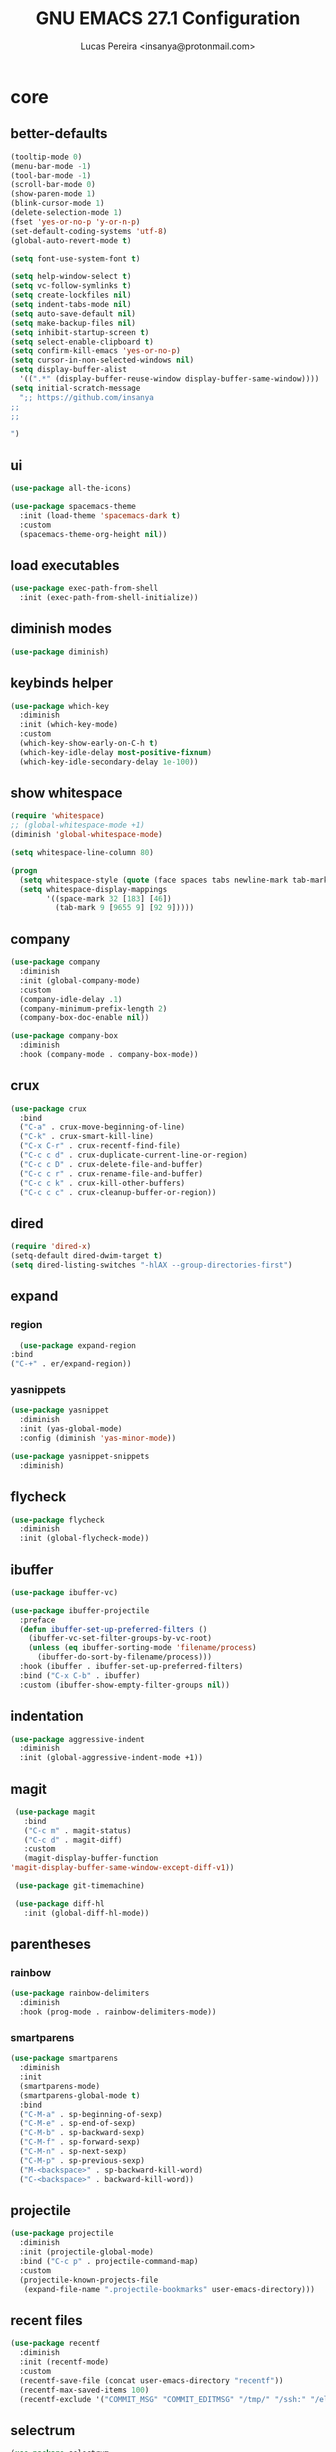 #+TITLE: GNU EMACS 27.1 Configuration
#+AUTHOR: Lucas Pereira <insanya@protonmail.com>
#+STARTUP: content

* core
** better-defaults
   #+begin_src emacs-lisp
     (tooltip-mode 0)
     (menu-bar-mode -1)
     (tool-bar-mode -1)
     (scroll-bar-mode 0)
     (show-paren-mode 1)
     (blink-cursor-mode 1)
     (delete-selection-mode 1)
     (fset 'yes-or-no-p 'y-or-n-p)
     (set-default-coding-systems 'utf-8)
     (global-auto-revert-mode t)

     (setq font-use-system-font t)

     (setq help-window-select t)
     (setq vc-follow-symlinks t)
     (setq create-lockfiles nil)
     (setq indent-tabs-mode nil)
     (setq auto-save-default nil)
     (setq make-backup-files nil)
     (setq inhibit-startup-screen t)
     (setq select-enable-clipboard t)
     (setq confirm-kill-emacs 'yes-or-no-p)
     (setq cursor-in-non-selected-windows nil)
     (setq display-buffer-alist
	   '((".*" (display-buffer-reuse-window display-buffer-same-window))))
     (setq initial-scratch-message
	   ";; https://github.com/insanya
     ;; 
     ;; 

     ")
   #+end_src

** ui
   #+begin_src emacs-lisp
     (use-package all-the-icons)

     (use-package spacemacs-theme
       :init (load-theme 'spacemacs-dark t)
       :custom
       (spacemacs-theme-org-height nil))
   #+end_src

** load executables
   #+begin_src emacs-lisp
     (use-package exec-path-from-shell
       :init (exec-path-from-shell-initialize))
   #+end_src

** diminish modes
   #+begin_src emacs-lisp
     (use-package diminish)
   #+end_src

** keybinds helper
   #+begin_src emacs-lisp
     (use-package which-key
       :diminish
       :init (which-key-mode)
       :custom
       (which-key-show-early-on-C-h t)
       (which-key-idle-delay most-positive-fixnum)
       (which-key-idle-secondary-delay 1e-100))
   #+end_src

** show whitespace
   #+begin_src emacs-lisp
     (require 'whitespace)
     ;; (global-whitespace-mode +1)
     (diminish 'global-whitespace-mode)

     (setq whitespace-line-column 80)

     (progn
       (setq whitespace-style (quote (face spaces tabs newline-mark tab-mark)))
       (setq whitespace-display-mappings
             '((space-mark 32 [183] [46])
               (tab-mark 9 [9655 9] [92 9]))))
   #+end_src


** company
   #+begin_src emacs-lisp
     (use-package company
       :diminish
       :init (global-company-mode)
       :custom
       (company-idle-delay .1)
       (company-minimum-prefix-length 2)
       (company-box-doc-enable nil))

     (use-package company-box
       :diminish
       :hook (company-mode . company-box-mode))
   #+end_src

** crux
   #+begin_src emacs-lisp
     (use-package crux
       :bind
       ("C-a" . crux-move-beginning-of-line)
       ("C-k" . crux-smart-kill-line)
       ("C-x C-r" . crux-recentf-find-file)
       ("C-c c d" . crux-duplicate-current-line-or-region)
       ("C-c c D" . crux-delete-file-and-buffer)
       ("C-c c r" . crux-rename-file-and-buffer)
       ("C-c c k" . crux-kill-other-buffers)
       ("C-c c c" . crux-cleanup-buffer-or-region))
   #+end_src

** dired
   #+begin_src emacs-lisp
     (require 'dired-x)
     (setq-default dired-dwim-target t)
     (setq dired-listing-switches "-hlAX --group-directories-first")
   #+end_src

** expand
*** region
    #+begin_src emacs-lisp
      (use-package expand-region
	:bind
	("C-+" . er/expand-region))
    #+end_src

*** yasnippets
    #+begin_src emacs-lisp
      (use-package yasnippet
        :diminish
        :init (yas-global-mode)
        :config (diminish 'yas-minor-mode))

      (use-package yasnippet-snippets
        :diminish)
    #+end_src

** flycheck
   #+begin_src emacs-lisp
     (use-package flycheck
       :diminish
       :init (global-flycheck-mode))
   #+end_src

** ibuffer
   #+begin_src emacs-lisp
     (use-package ibuffer-vc)

     (use-package ibuffer-projectile
       :preface
       (defun ibuffer-set-up-preferred-filters ()
         (ibuffer-vc-set-filter-groups-by-vc-root)
         (unless (eq ibuffer-sorting-mode 'filename/process)
           (ibuffer-do-sort-by-filename/process)))
       :hook (ibuffer . ibuffer-set-up-preferred-filters)
       :bind ("C-x C-b" . ibuffer)
       :custom (ibuffer-show-empty-filter-groups nil))
   #+end_src

** indentation
   #+begin_src emacs-lisp
     (use-package aggressive-indent
       :diminish
       :init (global-aggressive-indent-mode +1))
   #+end_src

** magit
   #+begin_src emacs-lisp
     (use-package magit
       :bind
       ("C-c m" . magit-status)
       ("C-c d" . magit-diff)
       :custom
       (magit-display-buffer-function
	'magit-display-buffer-same-window-except-diff-v1))

     (use-package git-timemachine)

     (use-package diff-hl
       :init (global-diff-hl-mode))
   #+end_src

** parentheses
*** rainbow
    #+begin_src emacs-lisp
      (use-package rainbow-delimiters
        :diminish
        :hook (prog-mode . rainbow-delimiters-mode))
    #+end_src

*** smartparens
    #+begin_src emacs-lisp
      (use-package smartparens
        :diminish
        :init
        (smartparens-mode)
        (smartparens-global-mode t)
        :bind
        ("C-M-a" . sp-beginning-of-sexp)
        ("C-M-e" . sp-end-of-sexp)
        ("C-M-b" . sp-backward-sexp)
        ("C-M-f" . sp-forward-sexp)
        ("C-M-n" . sp-next-sexp)
        ("C-M-p" . sp-previous-sexp)
        ("M-<backspace>" . sp-backward-kill-word)
        ("C-<backspace>" . backward-kill-word))
    #+end_src

** projectile
   #+begin_src emacs-lisp
     (use-package projectile
       :diminish
       :init (projectile-global-mode)
       :bind ("C-c p" . projectile-command-map)
       :custom
       (projectile-known-projects-file
        (expand-file-name ".projectile-bookmarks" user-emacs-directory)))
   #+end_src

** recent files
   #+begin_src emacs-lisp
     (use-package recentf
       :diminish
       :init (recentf-mode)
       :custom
       (recentf-save-file (concat user-emacs-directory "recentf"))
       (recentf-max-saved-items 100)
       (recentf-exclude '("COMMIT_MSG" "COMMIT_EDITMSG" "/tmp/" "/ssh:" "/elpa")))
   #+end_src

** selectrum
   #+begin_src emacs-lisp
     (use-package selectrum
       :init (selectrum-mode))

     (use-package selectrum-prescient
       :init
       (selectrum-prescient-mode)
       (prescient-persist-mode))
   #+end_src

** search buffer
   #+begin_src emacs-lisp
     (use-package ctrlf
       :init (ctrlf-mode))
   #+end_src

** shackle
   [[https://depp.brause.cc/shackle/][Shackle Source Website]]
   [[https://github.com/sk8ingdom/.emacs.d/blob/master/general-config/general-plugins.el][Solution Savior (Github Source)!!]]
   Function that needs a rework defined here [[Org]]
   #+begin_src emacs-lisp
     (use-package shackle
       :init
       (shackle-mode)
       :config
       (setq shackle-default-rule nil)
       (setq
        shackle-rules
        '(;; Built-in
          (compilation-mode                   :align below :ratio 0.30)
          ;;("*Calendar*"                       :align below :ratio 10    :select t)
          (" *Deletions*"                     :align below)
          ("*Occur*"                          :align below :ratio 0.20)
          ("*Completions*"                    :align below :ratio 0.20)
          ("*Help*"                           :align below :ratio 0.33  :select t)
          (" *Metahelp*"                      :align below :ratio 0.20  :select t)
          ("*Messages*"                       :align below :ratio 0.20  :select t)
          ("*Warning*"                        :align below :ratio 0.20  :select t)
          ("*Warnings*"                       :align below :ratio 0.20  :select t)
          ("*Backtrace*"                      :align below :ratio 0.20  :select t)
          ("*Compile-Log*"                    :align below :ratio 0.20)
          ("*package update results*"         :align below :ratio 0.20)
          ("*Ediff Control Panel*"            :align below              :select t)
          ("*tex-shell*"                      :align below :ratio 0.20  :select t)
          ("*Dired Log*"                      :align below :ratio 0.20  :select t)
          ("*Register Preview*"               :align below              :select t)
          ("*Process List*"                   :align below :ratio 0.20  :select t)

          ;; Org-mode
          (" *Org todo*"                      :align below :ratio 10    :select t)
          ("CAPTURE.*"              :regexp t :align below :ratio 20)
          ("*Org Links*"                      :align below :ratio 10)
          (" *Agenda Commands*"               :align below)
          ("\\*Org Src.*"           :regexp t :align below :ratio 20    :select t)
          ("*Org Attach*"                     :align below              :select t)
          ("*Org Export Dispatcher*"          :align below              :select t)
          ("*Select Link*"                    :align below              :select t))))
   #+end_src

** switch window
   #+begin_src emacs-lisp
     (use-package switch-window
       :bind
       ("C-x o" . switch-window)
       ("C-x 1" . switch-window-then-maximize)
       ("C-x 2" . switch-window-then-split-below)
       ("C-x 3" . switch-window-then-split-right)
       ("C-x 0" . switch-window-then-delete)
       ("C-x 4 d" . switch-window-then-dired)
       ("C-x 4 f" . switch-window-then-find-file)
       ("C-x 4 r" . switch-window-then-find-file-read-only)
       :custom
       (switch-window-shortcut-style 'alphabet)
       (switch-window-timeout nil))
   #+end_src

** treemacs
   #+begin_src emacs-lisp
     (use-package treemacs
       :init
       (defvar treemacs-no-load-time-warnings t)
       :custom
       (treemacs-width 24)
       :bind
       (:map global-map
             ("M-0"       . treemacs-select-window)
             ("C-c t 1"   . treemacs-delete-other-windows)
             ("C-c t t"   . treemacs)
             ("C-c t B"   . treemacs-bookmark)
             ("C-c t C-t" . treemacs-find-file)
             ("C-c t M-t" . treemacs-find-tag)))

     (use-package treemacs-projectile
       :after treemacs projectile)

     (use-package treemacs-magit
       :after treemacs magit)
   #+end_src


* lsp
** core
   #+begin_src emacs-lisp
     (use-package lsp-mode
       :preface
       (defun me/lsp-optimize ()
	 (setq-local
	  gc-cons-threshold (* 100 1024 1024)
	  read-process-output-max (* 1024 1024)))
       :hook
       (lsp-mode . me/lsp-optimize)
       (lsp-mode . lsp-enable-which-key-integration)
       :commands lsp
       :bind-keymap ("C-c l" . lsp-command-map)
       :custom
       (lsp-idle-delay .01)
       (lsp-auto-guess-root t)
       (lsp-session-file (expand-file-name ".lsp" user-emacs-directory)))
   #+end_src

** ui
   #+begin_src emacs-lisp
     (use-package lsp-ui
       :hook (lsp-mode . lsp-ui-mode)
       :custom
       (lsp-ui-doc-enable nil)
       (lsp-ui-sideline-ignore-duplicate t)
       (lsp-ui-sideline-enable nil)
       (lsp-ui-flycheck-enable t)
       (lsp-ui-flycheck-list-position 'right)
       (lsp-ui-flycheck-live-reporting t)
       (lsp-ui-peek-enable t)
       (lsp-ui-peek-list-width 60)
       (lsp-ui-peek-peek-height 25))
   #+end_src

** lsp-treemacs
   #+begin_src emacs-lisp
     (use-package lsp-treemacs
       :init (lsp-treemacs-sync-mode)
       :commands lsp-treemacs-errors-list)
   #+end_src


* langs
** c/c++
   #+begin_src emacs-lisp
     (add-hook 'c-mode-hook 'lsp-mode-hook)
     (add-hook 'c++-mode-hook 'lsp-mode-hook)
   #+end_src
   
** haskell
   #+begin_src emacs-lisp
   (use-package haskell-mode)
   #+end_src

** js
   #+begin_src emacs-lisp
     (setq js-indent-level 2)
   #+end_src

** json
   #+begin_src emacs-lisp
     (use-package json-mode)
   #+end_src

** latex
   #+begin_src emacs-lisp
     (use-package auctex
       :hook
       (LaTeX-mode . visual-line-mode)
       (LaTeX-mode . flyspell-mode)
       (LaTeX-mode . LaTeX-math-mode)
       (LaTeX-mode . turn-on-reftex)
       (LaTeX-mode . lsp)
       (bibtex-mode . lsp)
       :custom
       (TeX-auto-save t)
       (TeX-parse-self t)
       (TeX-master nil)
       (TeX-PDF-mode t)
       (reftex-plug-into-AUCTeX t))
   #+end_src

** web-mode
   #+begin_src emacs-lisp
     (use-package web-mode
       :hook (web-mode . lsp)
       :mode ("\\.html?\\'" "\\.css?\\'" "\\.vue\\'")
       :custom
       (web-mode-markup-indent-offset 2)
       (web-mode-css-indent-offset 2)
       (web-mode-code-indent-offset 2))
   #+end_src


* org
** core
   #+begin_src emacs-lisp
     (use-package org
       :bind
       (("C-c o c" . org-capture)
	("C-c o l" . org-store-link)
	("C-c o j" . org-goto-calendar)
	("C-c o k" . org-date-from-calendar))
       :custom
       (org-directory "~/Desktop/insanya/org")
       (org-src-fontify-natively t)
       (org-confirm-babel-evaluate nil)
       (org-startup-with-inline-images t)
       (org-agenda-files (list org-directory))
       (org-agenda-window-setup 'current-window)
       (org-agenda-time-grid '((daily today require-timed) () "......" ""))
       (org-agenda-include-deadlines t)
       (org-agenda-block-separator nil)
       (org-agenda-compact-blocks t)
       (org-todo-keywords
	'((sequence "TODO(t)" "WORKING(s)" "WAITING(w)" "MEETING(m)" "|" "DONE(d)" "CANCELED(c)")))
       (org-todo-keyword-faces '(("WORKING" . "purple")
				 ("WAITING" . "yellow")
				 ("MEETING" . "orange")
				 ("CANCELED" . "black")))
       (org-capture-templates
	'(("t" "Task" entry (file+headline "~/Desktop/insanya/org/sched.org" "Tasks")
	   "** TODO %?\n%T \n")
	  ("m" "Meeting" entry (file+headline "~/Desktop/insanya/org/sched.org" "Meetings")
	   "** MEETING %?\n%T \n")
	  ("p" "Personal" entry (file+headline "~/Desktop/insanya/org/sched.org" "Personal")
	   "** TODO %?\n%T \n :Personal:")))
       :config
       (defun org-super-agenda-insa-view ()
	 (interactive)
	 (org-agenda nil "i"))
       (global-set-key (kbd "C-c o a") 'org-super-agenda-insa-view)
       (defun org-switch-to-buffer-other-window (args)
	 (switch-to-buffer-other-window args))
       (org-babel-do-load-languages
	'org-babel-load-languages
	'((sql . t))))

     (use-package org-bullets
       :diminish
       :hook (org-mode . org-bullets-mode)
       :custom (org-bullets-bullet-list '("■" "◆" "▲" "▶")))
   #+end_src

** super agenda
   #+begin_src emacs-lisp
     (use-package org-super-agenda
       :diminish
       :init (org-super-agenda-mode t)
       :custom
       (org-agenda-custom-commands
        (list(quote
              ("i" "Super Insa View"
               (
                (agenda "" ((org-agenda-span 'day)
                            (org-agenda-property-position 'where-it-fits)
                            (org-agenda-property-separator "|" )
                            (org-super-agenda-groups
                             '((:name "Today" :time-grid t :date today :todo "TODAY" :scheduled today :order 1)
                               (:name "Overdue" :deadline past :order 3)
                               (:name "Due Soon" :deadline future :order 4)))))
                (alltodo "insa" ((org-agenda-overriding-header "")
                                 (org-agenda-property-position 'where-it-fits)
                                 (org-agenda-property-separator "|" )
                                 (org-super-agenda-groups
                                  '((:name "Working On" :todo "WORKING" :order 0)
                                    (:name "Waiting" :todo "WAITING" :order 1)
                                    (:name "Issues" :tag "Issue" :order 4)
                                    (:name "Meetings" :todo "MEETING" :order 6)
                                    (:name "Dissertation" :tag "THESIS" :order 8)
                                    (:name "PEI" :tag "PEI" :order 10)
                                    (:name "Overall" :todo "TODO" :order 12)))))))))))
   #+end_src

